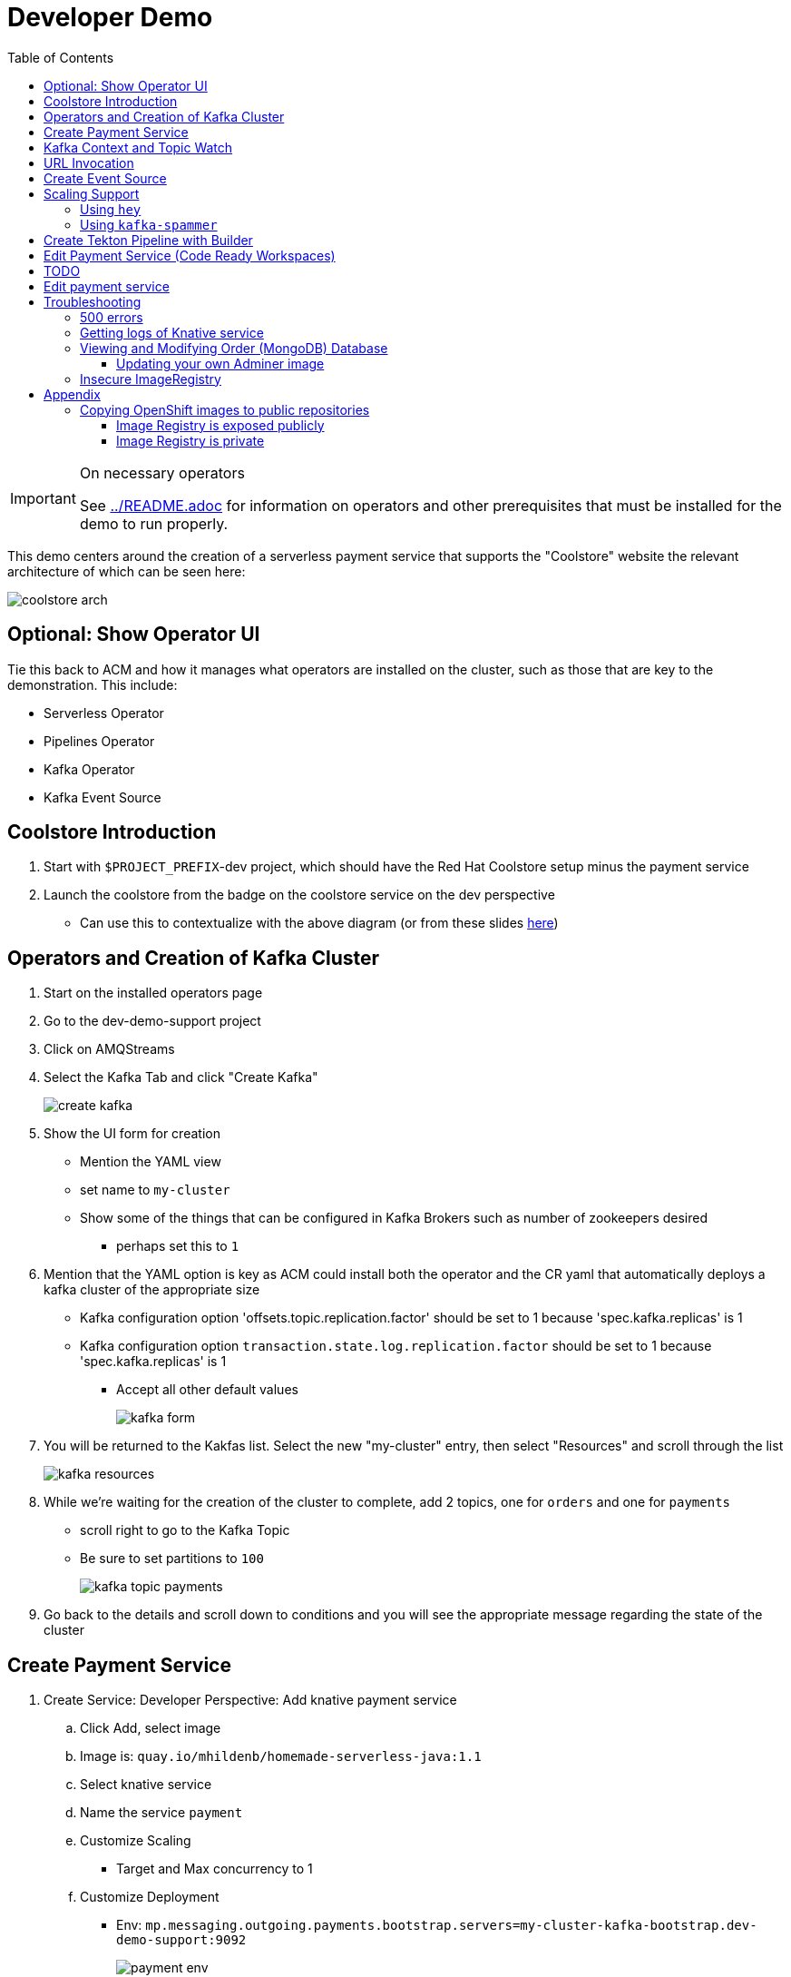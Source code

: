 = Developer Demo 
:experimental:
:imagesdir: ../images
:toc:
:toclevels: 4

[IMPORTANT]
.On necessary operators
====
See link:../README.adoc[] for information on operators and other prerequisites that must be installed for the demo to run properly.
====

This demo centers around the creation of a serverless payment service that supports the "Coolstore" website the relevant architecture of which can be seen here:

image:coolstore-arch.png[]

== Optional: Show Operator UI ==

Tie this back to ACM and how it manages what operators are installed on the cluster, such as those that are key to the demonstration.  This include:

* Serverless Operator
* Pipelines Operator
* Kafka Operator
* Kafka Event Source

== Coolstore Introduction

. Start with `$PROJECT_PREFIX`-dev project, which should have the Red Hat Coolstore setup minus the payment service
. Launch the coolstore from the badge on the coolstore service on the dev perspective
** Can use this to contextualize with the above diagram (or from these slides link:https://docs.google.com/presentation/d/1XtvEx9cMRqrlMcY_EdiIsBR78WJawoSfXvFiyt66pS4/edit#slide=id.g72cacdd2b4_0_120[here])

== Operators and Creation of Kafka Cluster ==

. Start on the installed operators page
. Go to the dev-demo-support project
. Click on AMQStreams
. Select the Kafka Tab and click "Create Kafka"
+
image:create-kafka.png[]
+
. Show the UI form for creation
** Mention the YAML view
** set name to `my-cluster`
** Show some of the things that can be configured in Kafka Brokers such as number of zookeepers desired
*** perhaps set this to `1`
. [blue]#Mention that the YAML option is key as ACM could install both the operator and the CR yaml that automatically deploys a kafka cluster of the appropriate size#
*** Kafka configuration option 'offsets.topic.replication.factor' should be set to 1 because 'spec.kafka.replicas' is 1
*** Kafka configuration option `transaction.state.log.replication.factor` should be set to 1 because 'spec.kafka.replicas' is 1
** Accept all other default values
+
image:kafka-form.png[]
+
. You will be returned to the Kakfas list.  Select the new "my-cluster" entry, then select "Resources" and scroll through the list
+
image:kafka-resources.png[]
+
. While we're waiting for the creation of the cluster to complete, add 2 topics, one for `orders` and one for `payments`
** scroll right to go to the Kafka Topic
** Be sure to set partitions to `100`
+
image:kafka-topic-payments.png[]
+
. Go back to the details and scroll down to conditions and you will see the appropriate message regarding the state of the cluster

== Create Payment Service ==

. Create Service: Developer Perspective: Add knative payment service
.. Click Add, select image
.. Image is: `quay.io/mhildenb/homemade-serverless-java:1.1`
.. Select knative service
.. Name the service `payment`
.. Customize Scaling
*** Target and Max concurrency to 1
.. Customize Deployment
*** Env: `mp.messaging.outgoing.payments.bootstrap.servers=my-cluster-kafka-bootstrap.dev-demo-support:9092`
+
image:payment-env.png[]
+
*** Label: app.kubernetes.io/part-of=focus
. Go back to the Coolstore site and buy something
. Go to the orders screen and show that the order is not processed

== Kafka Context and Topic Watch ==

[IMPORTANT]
.Shell setup
====
Every shell referenced should be run inside a docker container that has all the necessary commands for the demo.  here's what you do

. Go to the root of the `developer-demo` directory on your local machine
. Run the following docker command
+
----
docker run -it -v ~/.kube:/home/jboss/.kube -v ~/.oh-my-zsh:/home/jboss/.oh-my-zsh -v $(pwd):/workspaces/developer-demo quay.io/mhildenb/dev-demo-shell /bin/zsh
----
+
. Then run the following command to setup your environment
+
----
cd /workspaces/developer-demo
. scripts/shell-setup.sh
----
====

The goal of this section is to show that the kafka operator allows us to have a kafka cluster easily installed

. Go to the dev-demo-support project
. Go to the Developer Perspective and show kafka cluster
. Show the AMQ Stream Operator
. Go to the installed Operators
. Click into the operator and show topics
. Click into one of the topics (e.g. orders)
. Setup watch for the two topics by First open a shell watch window to run the following command to see ORDERS coming in
+
----
oc exec -c kafka my-cluster-kafka-0 -n dev-demo-support -- /opt/kafka/bin/kafka-console-consumer.sh --bootstrap-server localhost:9092 --topic orders
----
+
. Show PAYMENTS with this command in another shell
+
----
oc exec -c kafka my-cluster-kafka-0 -n dev-demo-support -- /opt/kafka/bin/kafka-console-consumer.sh --bootstrap-server localhost:9092 --topic payments
----

== URL Invocation ==

In this section we want to show that the route created for the payment service allows us to invoke the payment service directly

. Go to the dev-demo-dev project
. Go to developer perspective
. Set Application to "Focus"
. Show the payment knative Service and zoom in on this in the browser window
. Setup Windows for Next Demonstration
** Split the browser window to have developer perspective on top and coolstore on bottom
** Open another shell from which you'll send the curl request
** Windows should look something like this:
+
image:window-setup-invoke.png[]
+
. Have that shown in the window
. Highlight (and copy) the route that is shown in the knative service
. In the bottom shell, set the `KNATIVE_ROUTE` variable
+
----
KNATIVE_ROUTE=<pasted value>
----
+
. Next invoke this command from the shell
+
----
curl -i -H 'Content-Type: application/json' -X POST --data-binary @$DEMO_HOME/example/order-payload.json $KNATIVE_ROUTE
----
+
. Point out that the service spins up and puts something in the payment queue.  But our order is still unprocessed

== Create Event Source ==

. From the topology view, go the the knative payment service
. From the payment service on the topology view, pull out blue arrow
. Select `Event Source` from end of arrow
. Fill in the following Kafka SOURCE:
+
image:kafka-source.png[]
+
. Show the service starting up from the topology view
. Refresh the order details page on coolstore.  Order should now be processed

== Scaling Support ==

Let's innundate the payment service with calls to see how it responds to the concurrency targets we set

To best demonstrate what is happening, make sure windows are setup with Topology View prominent and two shells:

image:scaling-desktop-setup.png[]


=== Using `hey` ===

Hey (or any tool that can generate http request concurrently) is the most accurate way to demonstrate scaling.  If you have 1 request per pod and you make 100 hey calls, you generally get 100 pods scaled up.  This is not generally true of the kafka queue approach due to the additional complexity of latency around posting messages to a topic and having these generate HTTP requests to the "sink" service

. Run this command to simulate orders coming in from coolstore
+
----
hey -n 100 -c 100 -m POST -D $DEMO_HOME/example/order-payload.json -T "application/json" $(oc get rt payment -n dev-demo-dev -o jsonpath='{.status.url}')
----
+
. Notice that close to 100 pods spin up
. Review `hey` report
+
image:hey-report.png[]

=== Using `kafka-spammer` ===

[NOTE]
.Alternative
====
You can attempt to cat lines to the order payload topic (but this might prove to be too slow) using this command

----
oc exec -i -c kafka my-cluster-kafka-0 -n dev-demo-support -- /opt/kafka/bin/kafka-console-producer.sh --broker-list localhost:9092 --topic orders
----
====

For the fastest services out there (such as quarkus native compilations) you are probably best off using the kafka spammer.  In a shell run the following commands to effectively download the spammer into the project and then rsh into it

. First show how whenever we put something on the order topic it spins up the service (do this from the third window)
+
----
oc exec -it -c kafka my-cluster-kafka-0 -n ${PROJECT_PREFIX}-support -- /opt/kafka/bin/kafka-console-producer.sh --bootstrap-server localhost:9092 --topic orders
----
+
. Enter a couple items and see how a pod spins up (but it fails)
** It processes orders too quickly to spin up concurrent requests.  Let's see what happens when we spam it
. Cancel the producer window and instead download the "kafka spammer" into the proper project:
+
----
oc -n ${PROJECT_PREFIX}-support run kafka-spammer --image=quay.io/rhdevelopers/kafkaspammer:1.0.2 --env "mp.messaging.outgoing.mystream.topic=orders"
----
+
. Wait for the spammer to be ready
. Run the following to find the pod and effectively rsh into it:
+
----
KAFKA_SPAMMER_POD=$(oc -n ${PROJECT_PREFIX}-support get pod -l "run=kafka-spammer" -o jsonpath='{.items[0].metadata.name}')
oc -n ${PROJECT_PREFIX}-support exec -it $KAFKA_SPAMMER_POD -- /bin/sh
----
. Once on the pod, you can `curl` localhost using a path input that defines the number of concurrent requests you want to post to the topic.
** NOTE: Keep requests to 10 or lower and pods should scale as expected given the concurrently limits set on the knative service.  Much more than this and other factors (speed of processing, vicissitudes of kafka and eventing) cause fewer than expected pods to spin up
+
----
NUM_REQUESTS=10
# send 10 concurrent posts to the order topic
curl localhost:8080/${NUM_REQUESTS}
----


== Create Tekton Pipeline with Builder ==

NOTE: These instructions assume a `PROJECT_PREFIX` of `dev-demo`

Now let's say we want to create a little pipeline to deploy our service to staging.  We want the pipeline to do two things:

. Tag the current dev latest version with a version number in staging
. Create a new knative service in staging that points to that newly created tag

Here on the instructions on how we'll do this

. From the `dev-demo-dev` project, open the Pipeline Builder
. Name the pipeline `deploy-staging`
. Create a new parameter called `VERSION`
. Create a new image resource called `stage-image`
. Create a new task of type `openshift-client-local`
. Enter the following arguments on the command
+
----
oc tag -n dev-demo-stage --reference-policy=local dev-demo-dev/payment:latest dev-demo-stage/payment-stage:$(params.VERSION)
----
+
. Be sure to point out the `$(params.VERSION)`
. Then hit the plus to the right of the oc task
. Select the `kn-service` ClusterTask and fill in the args accordingly in the image below
** For ease of pasting, the environmental arg is *with no quotes*
+
----
mp.messaging.outgoing.payments.bootstrap.servers=my-cluster-kafka-bootstrap.dev-demo-support:9092
----
+
. Your pipeline should look like this:
+
image:pipeline-builder-kn-service.png[]
+
. Run the pipeline filling it in as follows:
** NOTE: Enter a new image resource that points to the *staging image stream*
+
----
image-registry.openshift-image-registry.svc:5000/dev-demo-stage/payment-stage
----
+
+
image:oc-start-pipeline-ui.png[]
+
. Click the "Logs" tab to watch it run
. The pipeline fail (this is due to the service account not having the proper permissions) and you will see this error in the logs
+
image:oc-error.png[]
+
. From a shell, run the following commands to update the permissions for the pipeline account
+
----
oc adm policy add-cluster-role-to-user -n dev-demo-stage kn-deployer system:serviceaccount:dev-demo-dev:pipeline
----
+
. And rerun the pipeline by going to Actions > Rerun
+
. It should complete this time.  When the logs indicate it has finished, go to the Developer Perspective of the dev-demo-stage
+
. Click on the payment-service and get the route that was created and paste it into value `KN_ROUTE`
. Then run this command to call the route (whilst watching payment queue from before)
+
----
hey -n 100 -c 100 -m POST -D $DEMO_HOME/example/order-payload.json -T "application/json" $KN_ROUTE
----

== Edit Payment Service (Code Ready Workspaces) ==

We actually have this service setup on a local git repo.  This git repo triggers a pipeline that we have created in the cicd project.  To tell openshift about this, we need to update our payment service with some annotations

. First, go to the codeready project and show the installed operator
** could make up a conceit that this is from CRW
. Then navigate back to the Developer Perspective and center in on the payment service
. Run the following command in the shell
** NOTE: The uri is referencing an https endpoint as that is the only way CRW recognizes devfiles
----
kn service update payment --annotation "app.openshift.io/vcs-ref=master" --annotation "app.openshift.io/vcs-uri=https://github.com/hatmarch/coolstore.git" --revision-name "{{.Service}}-{{.Generation}}" -n dev-demo-dev
----
. If the command was successful, a badge should now appear indicating that the service is recognized as one that can be edited with CRW
** NOTE: This would normally come in when using S2I (git repo) but this functionality isn't currently exposed for knative services in the UI
+
image:crw-badge.png[]
+
. Click on the badge and CRW should start loading (possibly after you login and create a CRW with your OCP credentials)
. In the meantime, in a new tab, navigate to the url in the annotation uri and show the devfile
** scroll through the devfile to explain at a high level the contents
. Go back to the CRW tab

[red]#TODO: Finish this section#

image:crw-payment-service.png[]

== TODO
Now let's say we want to change our payment service.  We could do this from s2i, but let's look at how we can quickly create a tekton pipeline to build our service from a git repo we have locally.  When our pipeline is complete it will look like this:

image:pipeline-completed.png[]

Let's create a pipeline that builds our knative pipeline service using the OpenShift Pipelines builder


. Run the pipeline and when the UI form shows up, fill in the fields as seen in this image:
+
image:start-pipeline-params.png[]
+
. You will be routed to the pipeline run UI, notice the animation
. Click on the logs tab and show the logging of the build
. [red]#NOTE: logs for the build image step don't show in the UI until the very end.  Might need to show it in the console#
The installation script creates a payment pipeline.  Might use pipeline builder to refine this pipeline
** Currently some tasks take in a lot of parameters; might be better to wrap clustertasks for easy setup 

Setup a trigger to the gogs repo (for payment editing)

== Edit payment service ==

[NOTE]
====
This is untested.  Not sure if CRW badge works with knative services
====

. Click CRW badge on payment service
. Checkout from local gogs repo

. If CRW can't be made to work, or there isn't enough time, can just edit the file from gogs (`PaymentResource`) to change the text that is logged when "payment is processed" and then checkin to trigger the tekton pipeline
. Pipeline will update the revision
. Reorder something from coolstore and see the new message


== Troubleshooting ==

=== 500 errors

You may notice 500 errors, particularly if you send multiple requests under load:

image:500-errors.png[]

I believe this is because there is currently a race condition when the second request hits a pod where the payment topic (`producer` in the code) is not fully setup in the payment service (thus a null pointer).  Looks like the first exception happens in the `pass` function but this is caught in the handleCloudEvent function, only for the `fail` event to use the `producer` null pointer to try to log a failure at which time a new uncaught exception is raised.

If you set the concurrently limit to 1, you should be able to demonstration that this error doesn't happen with hey

=== Getting logs of Knative service

The epheral nature of the knative service can make it hard to capture logs of the service, particularly if you notice that the service had issues after it's gone.

Aside from setting up Elasticsearch to retain all logs, you can consider using `stern` in the background.  Using the .devcontainer that is run from within VSCode, you can have the following command running in a background terminal:

----
stern -l serving.knative.dev/service=payment
----

To see all the logs from revision 1 of the payment service (-1 represents the revision number I believe).  This command will include logs from all containers associated with the pod (such as `queue-proxy`).  If you only want the deployed code itself to log, add the `-c user-container` flag

=== Viewing and Modifying Order (MongoDB) Database

You cannot connect to the mongodb instance using the latest plain adminer container.  Instead you need to follow the special instructions below.  If you my version of adminer does not work for you, you can attempt to follow <<Updating your own Adminer image,these instructions>> for creating a new image yourself from the latest.

. Start port forwarding to the mongodb service
+
----
oc port-forward -n coolstore svc/order-database 27017:27017
----
+
. Run the modified adminer pod
** NOTE: `quay.io/mhildenb/myadminer:1.1` is a version 4.7.6 adminer container that I've updated to support this
+
----
docker run -p 8080:8080 -e ADMINER_DEFAULT_SERVER=docker.for.mac.localhost quay.io/mhildenb/myadminer:1.1
----
+
. Login as shown
+
image:adminer-mongo-password.png[]
+
. You should now have access to the mongo database with the ability to list and edit entries:
+
image:adminer-mongo-edit.png[]

==== Updating your own Adminer image

There are two reasons why the normal adminer image cannot connect to the mongo database:

1. It requires a newer version of php integration with MongoDB
2. The mongoDB is not setup with a user and a password (Adminer does not allow access to such databases by default for security reasons)

To update the latest adminer image to be able to connect to the userless MongoDB follow these instructions:

. Run an instance of the adminer container as follows:
+
----
docker run -it -u root --name my_adminer adminer:latest sh 
----
** NOTE: If an instance of the container is already running you can use the `docker exec -it` command instead
+
. Then from inside the container run
+
----
apk add autoconf gcc g++ make libffi-dev openssl-dev
pecl install mongodb
echo "extension=mongodb.so" > /usr/local/etc/php/conf.d/docker-php-ext-mongodb.ini
----
+
. Next add a plugin as per link:https://nerdpress.org/2019/10/23/adminer-for-sqlite-in-docker/[This site].  It will require you to create a login-password-less.php file in the `/var/www/html/plugins-enabled/` directory
+
[CONTENTS]
====
----
<?php
require_once('plugins/login-password-less.php');

/** Set allowed password
 * @param string result of password_hash
 */
return new AdminerLoginPasswordLess(
    $password_hash = password_hash("admin", PASSWORD_DEFAULT)
);
----
====
+
. now commit this container as a new image
+
----
docker commit my_adminer myadminer:1.1    
----

=== Insecure ImageRegistry ===

Might be solved as per link:https://github.com/knative/serving/issues/2136[here] but can't get the controller pod to take the new environment variable

Looks like it has something to do with the labels.  If the sha is used instead it seems to work properly.  You can find the sha like this:
----
$ oc get istag/payment:latest -o jsonpath='{.image.dockerImageReference}'
image-registry.openshift-image-registry.svc:5000/user1-cloudnativeapps/payment@sha256:21ca1acc3f292b6e94fab82fe7a9cf7ff743e4a8c9459f711ffad125379cf3c7
----

And then apply it as a service like this:
----
kn service create payment --image $(oc get istag/payment:initial-build -o jsonpath='{.image.dockerImageReference}') --label "app.kubernetes.io/part-of=focus" --revision-name "{{.Service}}-{{.Generation}}" --annotation sidecar.istio.io/inject=false --force
----

----
oc port-forward <image-registry-pod> -n openshift-image-registry 5001:5000
----

To get the cert as a pem file, do this:
----
openssl s_client -showcerts -connect localhost:5001 </dev/null 2>/dev/null|openssl x509 -outform PEM >mycertfile.pem
----

== Appendix

=== Copying OpenShift images to public repositories

If you have images that you've compiled on an OpenShift cluster and you want to pull them out of the local image stream to something like `quay.io`, you can use one of the following approaches to copy the images out of openshift.  Both use the `skopeo` command which is installed by default in the .devcontainer.  

For both examples, it assumes the copying of a payment service.  As such, note the following for the different variables:

* USER: your username for the public repository
* PASSWORD: your password or TOKEN for the public repository
* PROJECT: the project your image stream lives in (such as coolstore)
* IMAGE_DEST: Replace this with your repository, project, image-name, and version, example: `quay.io/mhildenb/homemade-serverless-native:1.0`: 

==== Image Registry is exposed publicly 

You need only run the following command:

----
skopeo copy --src-creds "$(oc whoami):$(oc whoami -t)" --dest-creds "${USER}:${PASSWORD}" docker://$(oc get is payment -o jsonpath='{.status.publicDockerImageRepository}'):latest docker://{IMAGE_DEST}       
----

==== Image Registry is private

If instead you need to copy from an image registry that is not exposed outside the cluster, you must instead do the following:

. Port forward to openshift's internal image registry
+
----
oc port-forward svc/image-registry -n openshift-image-registry 5000:5000
----
+
. Then in a separate shell, run the following command
+
----
skopeo copy --src-creds "$(oc whoami):$(oc whoami -t)" --src-tls-verify=false --dest-creds "${USER}:${PASSWORD}" docker://localhost:5000/${PROJECT}/payment:latest docker://{IMAGE_DEST}
----

